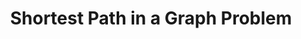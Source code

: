 :PROPERTIES:
:ID:       8BACB101-3C8B-47CA-9AB1-89D52F85F6DA
:END:
#+TITLE: Shortest Path in a Graph Problem
